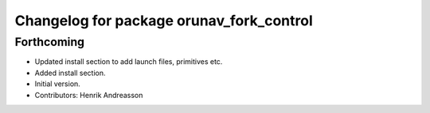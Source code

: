 ^^^^^^^^^^^^^^^^^^^^^^^^^^^^^^^^^^^^^^^^^
Changelog for package orunav_fork_control
^^^^^^^^^^^^^^^^^^^^^^^^^^^^^^^^^^^^^^^^^

Forthcoming
-----------
* Updated install section to add launch files, primitives etc.
* Added install section.
* Initial version.
* Contributors: Henrik Andreasson

